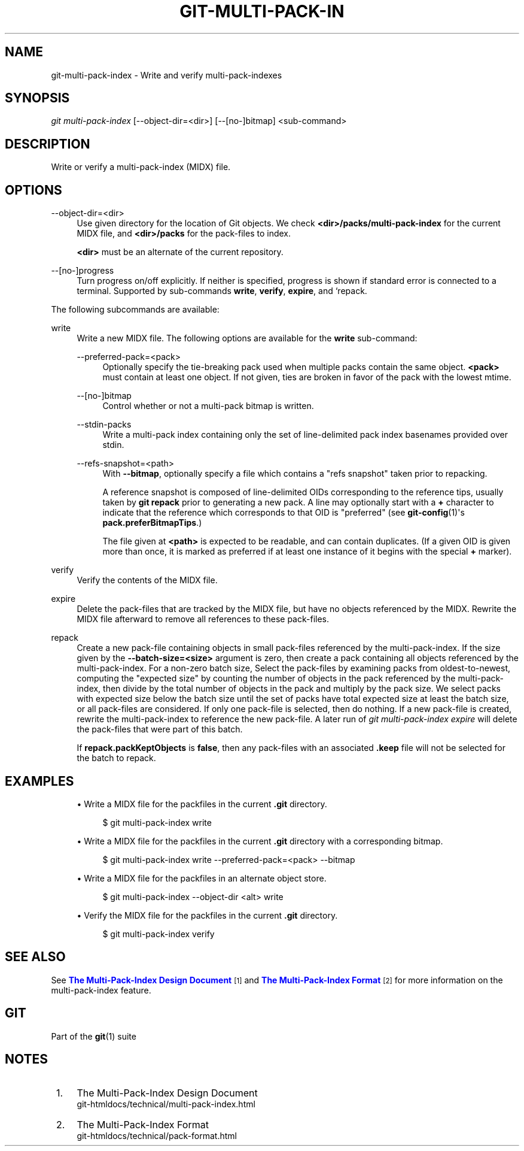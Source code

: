 '\" t
.\"     Title: git-multi-pack-index
.\"    Author: [FIXME: author] [see http://www.docbook.org/tdg5/en/html/author]
.\" Generator: DocBook XSL Stylesheets vsnapshot <http://docbook.sf.net/>
.\"      Date: 01/14/2022
.\"    Manual: Git Manual
.\"    Source: Git 2.35.0.rc1
.\"  Language: English
.\"
.TH "GIT\-MULTI\-PACK\-IN" "1" "01/14/2022" "Git 2\&.35\&.0\&.rc1" "Git Manual"
.\" -----------------------------------------------------------------
.\" * Define some portability stuff
.\" -----------------------------------------------------------------
.\" ~~~~~~~~~~~~~~~~~~~~~~~~~~~~~~~~~~~~~~~~~~~~~~~~~~~~~~~~~~~~~~~~~
.\" http://bugs.debian.org/507673
.\" http://lists.gnu.org/archive/html/groff/2009-02/msg00013.html
.\" ~~~~~~~~~~~~~~~~~~~~~~~~~~~~~~~~~~~~~~~~~~~~~~~~~~~~~~~~~~~~~~~~~
.ie \n(.g .ds Aq \(aq
.el       .ds Aq '
.\" -----------------------------------------------------------------
.\" * set default formatting
.\" -----------------------------------------------------------------
.\" disable hyphenation
.nh
.\" disable justification (adjust text to left margin only)
.ad l
.\" -----------------------------------------------------------------
.\" * MAIN CONTENT STARTS HERE *
.\" -----------------------------------------------------------------
.SH "NAME"
git-multi-pack-index \- Write and verify multi\-pack\-indexes
.SH "SYNOPSIS"
.sp
.nf
\fIgit multi\-pack\-index\fR [\-\-object\-dir=<dir>] [\-\-[no\-]bitmap] <sub\-command>
.fi
.sp
.SH "DESCRIPTION"
.sp
Write or verify a multi\-pack\-index (MIDX) file\&.
.SH "OPTIONS"
.PP
\-\-object\-dir=<dir>
.RS 4
Use given directory for the location of Git objects\&. We check
\fB<dir>/packs/multi\-pack\-index\fR
for the current MIDX file, and
\fB<dir>/packs\fR
for the pack\-files to index\&.
.sp
\fB<dir>\fR
must be an alternate of the current repository\&.
.RE
.PP
\-\-[no\-]progress
.RS 4
Turn progress on/off explicitly\&. If neither is specified, progress is shown if standard error is connected to a terminal\&. Supported by sub\-commands
\fBwrite\fR,
\fBverify\fR,
\fBexpire\fR, and `repack\&.
.RE
.sp
The following subcommands are available:
.PP
write
.RS 4
Write a new MIDX file\&. The following options are available for the
\fBwrite\fR
sub\-command:
.PP
\-\-preferred\-pack=<pack>
.RS 4
Optionally specify the tie\-breaking pack used when multiple packs contain the same object\&.
\fB<pack>\fR
must contain at least one object\&. If not given, ties are broken in favor of the pack with the lowest mtime\&.
.RE
.PP
\-\-[no\-]bitmap
.RS 4
Control whether or not a multi\-pack bitmap is written\&.
.RE
.PP
\-\-stdin\-packs
.RS 4
Write a multi\-pack index containing only the set of line\-delimited pack index basenames provided over stdin\&.
.RE
.PP
\-\-refs\-snapshot=<path>
.RS 4
With
\fB\-\-bitmap\fR, optionally specify a file which contains a "refs snapshot" taken prior to repacking\&.
.sp
A reference snapshot is composed of line\-delimited OIDs corresponding to the reference tips, usually taken by
\fBgit repack\fR
prior to generating a new pack\&. A line may optionally start with a
\fB+\fR
character to indicate that the reference which corresponds to that OID is "preferred" (see
\fBgit-config\fR(1)\(aqs
\fBpack\&.preferBitmapTips\fR\&.)
.sp
The file given at
\fB<path>\fR
is expected to be readable, and can contain duplicates\&. (If a given OID is given more than once, it is marked as preferred if at least one instance of it begins with the special
\fB+\fR
marker)\&.
.RE
.RE
.PP
verify
.RS 4
Verify the contents of the MIDX file\&.
.RE
.PP
expire
.RS 4
Delete the pack\-files that are tracked by the MIDX file, but have no objects referenced by the MIDX\&. Rewrite the MIDX file afterward to remove all references to these pack\-files\&.
.RE
.PP
repack
.RS 4
Create a new pack\-file containing objects in small pack\-files referenced by the multi\-pack\-index\&. If the size given by the
\fB\-\-batch\-size=<size>\fR
argument is zero, then create a pack containing all objects referenced by the multi\-pack\-index\&. For a non\-zero batch size, Select the pack\-files by examining packs from oldest\-to\-newest, computing the "expected size" by counting the number of objects in the pack referenced by the multi\-pack\-index, then divide by the total number of objects in the pack and multiply by the pack size\&. We select packs with expected size below the batch size until the set of packs have total expected size at least the batch size, or all pack\-files are considered\&. If only one pack\-file is selected, then do nothing\&. If a new pack\-file is created, rewrite the multi\-pack\-index to reference the new pack\-file\&. A later run of
\fIgit multi\-pack\-index expire\fR
will delete the pack\-files that were part of this batch\&.
.sp
If
\fBrepack\&.packKeptObjects\fR
is
\fBfalse\fR, then any pack\-files with an associated
\fB\&.keep\fR
file will not be selected for the batch to repack\&.
.RE
.SH "EXAMPLES"
.sp
.RS 4
.ie n \{\
\h'-04'\(bu\h'+03'\c
.\}
.el \{\
.sp -1
.IP \(bu 2.3
.\}
Write a MIDX file for the packfiles in the current
\fB\&.git\fR
directory\&.
.sp
.if n \{\
.RS 4
.\}
.nf
$ git multi\-pack\-index write
.fi
.if n \{\
.RE
.\}
.sp
.RE
.sp
.RS 4
.ie n \{\
\h'-04'\(bu\h'+03'\c
.\}
.el \{\
.sp -1
.IP \(bu 2.3
.\}
Write a MIDX file for the packfiles in the current
\fB\&.git\fR
directory with a corresponding bitmap\&.
.sp
.if n \{\
.RS 4
.\}
.nf
$ git multi\-pack\-index write \-\-preferred\-pack=<pack> \-\-bitmap
.fi
.if n \{\
.RE
.\}
.sp
.RE
.sp
.RS 4
.ie n \{\
\h'-04'\(bu\h'+03'\c
.\}
.el \{\
.sp -1
.IP \(bu 2.3
.\}
Write a MIDX file for the packfiles in an alternate object store\&.
.sp
.if n \{\
.RS 4
.\}
.nf
$ git multi\-pack\-index \-\-object\-dir <alt> write
.fi
.if n \{\
.RE
.\}
.sp
.RE
.sp
.RS 4
.ie n \{\
\h'-04'\(bu\h'+03'\c
.\}
.el \{\
.sp -1
.IP \(bu 2.3
.\}
Verify the MIDX file for the packfiles in the current
\fB\&.git\fR
directory\&.
.sp
.if n \{\
.RS 4
.\}
.nf
$ git multi\-pack\-index verify
.fi
.if n \{\
.RE
.\}
.sp
.RE
.SH "SEE ALSO"
.sp
See \m[blue]\fBThe Multi\-Pack\-Index Design Document\fR\m[]\&\s-2\u[1]\d\s+2 and \m[blue]\fBThe Multi\-Pack\-Index Format\fR\m[]\&\s-2\u[2]\d\s+2 for more information on the multi\-pack\-index feature\&.
.SH "GIT"
.sp
Part of the \fBgit\fR(1) suite
.SH "NOTES"
.IP " 1." 4
The Multi-Pack-Index Design Document
.RS 4
\%git-htmldocs/technical/multi-pack-index.html
.RE
.IP " 2." 4
The Multi-Pack-Index Format
.RS 4
\%git-htmldocs/technical/pack-format.html
.RE
